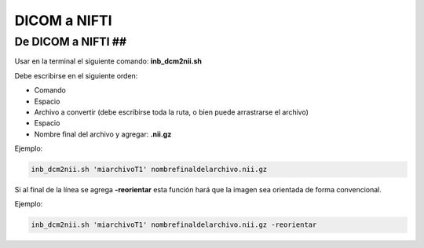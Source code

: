 DICOM a NIFTI
=============

De DICOM a NIFTI ##
----------------------------------------

Usar en la terminal el siguiente comando: **inb_dcm2nii.sh**

Debe escribirse en el siguiente orden:
	
* Comando
* Espacio
* Archivo a convertir (debe escribirse toda la ruta, o bien puede arrastrarse el archivo)
* Espacio
* Nombre final del archivo y agregar: **.nii.gz**

Ejemplo:

.. code:: Bash

   inb_dcm2nii.sh 'miarchivoT1' nombrefinaldelarchivo.nii.gz

Si al final de la línea se agrega **-reorientar** esta función hará que la imagen sea orientada de forma convencional.

Ejemplo:

.. code:: Bash

   inb_dcm2nii.sh 'miarchivoT1' nombrefinaldelarchivo.nii.gz -reorientar
